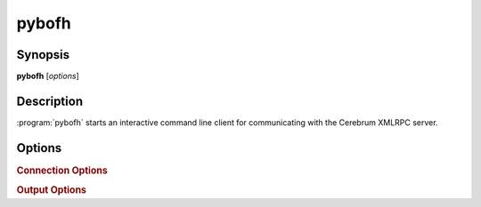 pybofh
======

Synopsis
--------

**pybofh** [*options*]


Description
-----------

:program:`pybofh` starts an interactive command line client for communicating with
the Cerebrum XMLRPC server.


Options
-------
.. program:: pybofh

.. option:: -h, --help

   Display usage summary

.. option:: --version

   Display the current :program:`pybofh` version.


.. rubric:: Connection Options

.. option:: --url <url>

   Connect to an XMLRPC server at the given ``<url>``.

   The default value is the Cerebrum XMLRPC server for the University of Oslo.
   This default can be changed by setting the environment variable
   ``PYBOFH_DEFAULT_URL``.

.. option:: -u <username>, --user <username>

   Log in to the server using the given ``<username>``.

   The client will *always* prompt for the password before connecting.

.. option:: -c <filename>, --cert <filename>

   Use CA-certificates from ``<filename>``.

   When connecting to an HTTPS server, the ca certificates from ``<filename>``
   will be used to validate the server certificate.  Any CA-certificates or
   revocation lists in the default system CA-path will still be used.

   The default value is a self-signed certificate included with pybofh.  This
   default can be changed by adding a custom ``~/.config/pybofh/cacerts.pem`` or
   by setting the environment variable ``PYBOFH_DEFAULT_CAFILE``.

.. option:: --insecure

   Skip hostname validation.

   By default, the client will require the hostname of the server to be present
   in the server certificate, either as the ``CN`` name, or as a name in a
   X509v3 subjectAltName extension.

.. option:: --timeout <seconds>

   Set a timeout for connections.

   This will cause the client to abort if no connection can be established
   within ``<seconds>`` seconds.


.. rubric:: Output Options

.. option:: -p <prompt>, --prompt <prompt>

   Sets the interactive prompt for entering commands.

.. option:: -v, --verbosity [debug-level]

   Sets the verbosity for debug output.

   By default, all log messages with level ``ERROR`` or above is printed to
   ``stderr``.  Increasing the verbosity will cause more log levels to be
   included in this output.  The ``-v`` flag can be repeated, or the verbosity
   level can be set with ``--verbisity N``, where ``N`` is the desired
   verbosity.

.. option:: -q, --quiet

   Remove all debug output.

   By default, all log messages with level ``ERROR`` or above is printed to
   ``stderr``.  Using this option mute all log messages.  Cannot be used with
   ``-v``.
